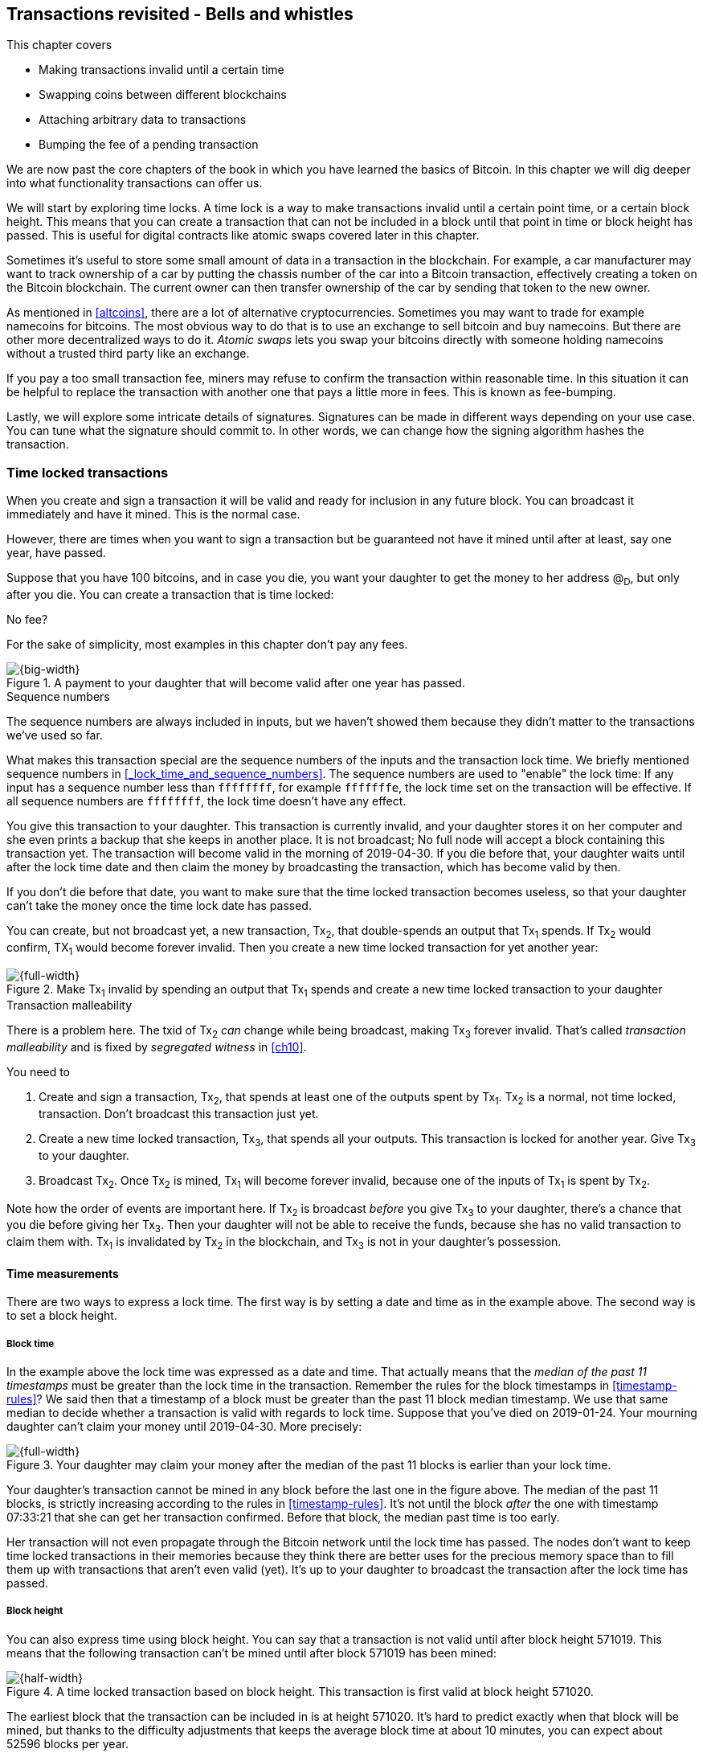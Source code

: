 [[ch09]]
== Transactions revisited - Bells and whistles
:imagedir: {baseimagedir}/ch09

This chapter covers

* Making transactions invalid until a certain time
* Swapping coins between different blockchains
* Attaching arbitrary data to transactions
* Bumping the fee of a pending transaction

We are now past the core chapters of the book in which you have
learned the basics of Bitcoin. In this chapter we will dig deeper into
what functionality transactions can offer us.

We will start by exploring time locks. A time lock is a way to make
transactions invalid until a certain point time, or a certain block
height. This means that you can create a transaction that can not be
included in a block until that point in time or block height has
passed. This is useful for digital contracts like atomic swaps covered
later in this chapter.

Sometimes it's useful to store some small amount of data in a
transaction in the blockchain. For example, a car manufacturer may
want to track ownership of a car by putting the chassis number of the
car into a Bitcoin transaction, effectively creating a token on the
Bitcoin blockchain. The current owner can then transfer ownership of
the car by sending that token to the new owner.

As mentioned in <<altcoins>>, there are a lot of alternative
cryptocurrencies. Sometimes you may want to trade for example
namecoins for bitcoins. The most obvious way to do that is to use an
exchange to sell bitcoin and buy namecoins. But there are other more
decentralized ways to do it. _Atomic swaps_ lets you swap your
bitcoins directly with someone holding namecoins without a trusted
third party like an exchange.

If you pay a too small transaction fee, miners may refuse to confirm
the transaction within reasonable time. In this situation it can be
helpful to replace the transaction with another one that pays a little
more in fees. This is known as fee-bumping.

Lastly, we will explore some intricate details of
signatures. Signatures can be made in different ways depending on your
use case. You can tune what the signature should commit to. In other
words, we can change how the signing algorithm hashes the transaction.

[[time-locked-transactions]]
=== Time locked transactions

When you create and sign a transaction it will be valid and ready for
inclusion in any future block. You can broadcast it immediately and
have it mined. This is the normal case.

However, there are times when you want to sign a transaction but be
guaranteed not have it mined until after at least, say one year, have
passed.

Suppose that you have 100 bitcoins, and in case you die, you want your
daughter to get the money to her address @~D~, but only after
you die. You can create a transaction that is time locked:

[.gbinfo]
.No fee?
****
For the sake of simplicity, most examples in this chapter don't pay
any fees.
****

.A payment to your daughter that will become valid after one year has passed.
image::{imagedir}/timelock-to-daughter.svg[{big-width}]

[.gbinfo]
.Sequence numbers
****
The sequence numbers are always included in inputs, but we haven't
showed them because they didn't matter to the transactions we've used
so far.
****

What makes this transaction special are the sequence numbers of the
inputs and the transaction lock time. We briefly mentioned sequence
numbers in <<_lock_time_and_sequence_numbers>>. The sequence numbers
are used to "enable" the lock time: If any input has a sequence number
less than `ffffffff`, for example `fffffffe`, the lock time set on the
transaction will be effective. If all sequence numbers are `ffffffff`,
the lock time doesn't have any effect.

You give this transaction to your daughter. This transaction is
currently invalid, and your daughter stores it on her computer and she
even prints a backup that she keeps in another place. It is not
broadcast; No full node will accept a block containing this
transaction yet. The transaction will become valid in the morning of
2019-04-30. If you die before that, your daughter waits until after
the lock time date and then claim the money by broadcasting the
transaction, which has become valid by then.

If you don't die before that date, you want to make sure that the time
locked transaction becomes useless, so that your daughter can't take
the money once the time lock date has passed.

You can create, but not broadcast yet, a new transaction, Tx~2~, that
double-spends an output that Tx~1~ spends. If Tx~2~ would confirm,
TX~1~ would become forever invalid. Then you create a new time locked
transaction for yet another year:

.Make Tx~1~ invalid by spending an output that Tx~1~ spends and create a new time locked transaction to your daughter
image::{imagedir}/timelock-to-daughter-2.svg[{full-width}]

[.gbinfo]
.Transaction malleability
****
There is a problem here. The txid of Tx~2~ _can_ change while being
broadcast, making Tx~3~ forever invalid. That's called _transaction
malleability_ and is fixed by _segregated witness_ in <<ch10>>.
****

You need to

. Create and sign a transaction, Tx~2~, that spends at least one of
the outputs spent by Tx~1~. Tx~2~ is a normal, not time locked,
transaction. Don't broadcast this transaction just yet.
. Create a new time locked transaction, Tx~3~, that spends all your
outputs. This transaction is locked for another year. Give Tx~3~ to
your daughter.
. Broadcast Tx~2~. Once Tx~2~ is mined, Tx~1~ will become forever
invalid, because one of the inputs of Tx~1~ is spent by Tx~2~.

Note how the order of events are important here. If Tx~2~ is broadcast
_before_ you give Tx~3~ to your daughter, there's a chance that you
die before giving her Tx~3~. Then your daughter will not be able to
receive the funds, because she has no valid transaction to claim them
with. Tx~1~ is invalidated by Tx~2~ in the blockchain, and Tx~3~ is
not in your daughter's possession.

==== Time measurements

There are two ways to express a lock time. The first way is by setting
a date and time as in the example above. The second way is to set a
block height.

===== Block time

In the example above the lock time was expressed as a date and
time. That actually means that the _median of the past 11 timestamps_
must be greater than the lock time in the transaction. Remember the
rules for the block timestamps in <<timestamp-rules>>? We said then
that a timestamp of a block must be greater than the past 11 block
median timestamp. We use that same median to decide whether a
transaction is valid with regards to lock time. Suppose that you've
died on 2019-01-24. Your mourning daughter can't claim your money
until 2019-04-30. More precisely:

.Your daughter may claim your money after the median of the past 11 blocks is earlier than your lock time.
image::{imagedir}/locktime-rules.svg[{full-width}]

Your daughter's transaction cannot be mined in any block before the
last one in the figure above. The median of the past 11 blocks, is
strictly increasing according to the rules in
<<timestamp-rules>>. It's not until the block _after_ the one with
timestamp 07:33:21 that she can get her transaction confirmed. Before
that block, the median past time is too early.

Her transaction will not even propagate through the Bitcoin network
until the lock time has passed. The nodes don't want to keep time
locked transactions in their memories because they think there are
better uses for the precious memory space than to fill them up with
transactions that aren't even valid (yet). It's up to your daughter to
broadcast the transaction after the lock time has passed.

===== Block height

You can also express time using block height. You can say that a
transaction is not valid until after block height 571019. This means
that the following transaction can't be mined until after block 571019
has been mined:

.A time locked transaction based on block height. This transaction is first valid at block height 571020.
image::{imagedir}/height-timelock-to-daughter.svg[{half-width}]

The earliest block that the transaction can be included in is at
height 571020. It's hard to predict exactly when that block will be
mined, but thanks to the difficulty adjustments that keeps the average
block time at about 10 minutes, you can expect about 52596 blocks per
year.

==== Relative time locks

[.inbitcoin]
.BIP68
****
This BIP describes how an input can require a certain distance in time
or blocks from the spent transaction output. This applies to
transactions with version at least 2.
****

The above example showed a use case for absolute time locks on
transactions. But there is also a way to require that a certain amount
of time has passed since a spent output was confirmed. We call this a
_relative time lock_. This is done on a per input basis:

.Relative time locks can be expressed either as a number of blocks or as a number of units of time. The sequence number of the inputs are used for this.
image::{imagedir}/relative-lock-time.svg[{full-width}]

The first input of the transaction has a sequence number of
`004013c6`. This says that the transaction is not valid until 30 days
have passed since the spent output was confirmed.

.The first input locks the transaction for 30 days from the spent output.
image::{imagedir}/relative-lock-time-first-input.svg[{full-width}]

The left-most bit of this sequence number is 0, which means that
relative lock time is enabled. The bit at index 9 from the left is 1,
which means that the right-most 16 bits should be interpreted as
"number of 512 second intervals". The 16 right-most bits are `13c6`
which translates to 5062 in decimal form. 5062 intervals of 512
seconds is 30 days.

The second output has a sequence number of `000003e8`. This means that
the transaction is invalid until 1,000 blocks have been mined since the
spent output was mined.

.The first input locks the transaction for 30 days from the spent output.
image::{imagedir}/relative-lock-time-second-input.svg[{full-width}]

The left-most bit is zero here too, which means that relative lock
time is enabled for this input. The bit at index 9 from the left is 0,
which means that the 16 right-most bits should be interpreted as
number of blocks. `03e8` is hex code for 1,000.

The version of the transaction needs to be at least 2 for relative
time locks to work. If the version is 1, the sequence numbers will not
have any effect on relative lock time, but it will affect absolute
lock time and "Replace by fee". Replace by fee is discussed later in
<<replace-by-fee>>.

=== Time locked outputs

Time locks are not very useful in itself. The only thing you can use
it for is to create a transaction that may eventually become valid.

It may be more useful to be able to say something like "The money in
this output can not be spent before new years eve.", or "The money in
this output can not be spent before 300 blocks have been mined on top
of the block containing this output". These are examples of time
locked outputs. An output can be locked absolutely or relatively and
locks can be time based or height based.

[[absolute-time-locked-outputs]]
==== Absolute time locked outputs

[.inbitcoin]
.BIP65
****
This BIP describes in detail the Script operator, OP_CHECKLOCK-TIMEVERIFY that implements the
absolute time locked output.
****

Suppose that you want to give your daughter 1 BTC allowance on the
first of May. You can then make a transaction as follows:

.Paying allowance in advance to your daughter. She may not spend it before may 1 2019.
image::{imagedir}/absolute-time-locked-outputs.svg[{big-width}]

You can broadcast this transaction immediately to the Bitcoin network
and have it mined. The first output is the interesting part. It says
that this output cannot be spent before May 1 (2019). For the curious,
the exact pubkey script is:

[subs="normal"]
----
<may 1 2019 00:00:00> OP_CHECKLOCKTIMEVERIFY OP_DROP
OP_DUP OP_HASH160 <PKH~D~> OP_EQUALVERIFY 
OP_CHECKSIG
----

This script will make sure that the transaction spending the output is
sufficiently time locked. For example

.Various spending transactions and their validity.
image::{imagedir}/absolute-time-locked-outputs-spending.svg[{big-width}]

The first two transactions will never be valid because their time
locks are not sufficiently late. The first one is not locked at all,
which is illegal according to the pubkey script. The second one is at
least time locked, but it's not late enough. 1 second before May 1 is
too early.

The third transaction on the other hand is OK, because the time lock
is at least as high as the time in the pubkey script, 2019-05-01
00:00:00. So this transaction will be valid on and after May 1. The
last transaction will be valid on new year's eve right before the
fireworks. Note however that both of the two last transactions cannot
be mined, at most one of them can be mined since they spend the same
outputs.

The result of this example is that your daughter will be able to spend
the output as she pleases after May 1.

==== Relative time locked outputs

[.inbitcoin]
.BIP112
****
This BIP describes relative time locked outputs. The script
operator is called OP_CHECK-SEQUENCEVERIFY.
****
A relative time locked output works similar to an absolute time locked
output, but relative locks require that a certain amount of time _has
passed_ between the block containing the spent output and the block
containing the spending transaction.

.Spending a relative time locked output is allowed after a certain amount of blocks has passed.
image::{imagedir}/relative-lock-overview.svg[{big-width}]

Relative time locks are most commonly used in _digital contracts_. A
digital contract can be regarded as a traditional contract between
parties, but they are enforced by the rules of the Bitcoin network
rather than national laws. Contracts are expressed as Bitcoin pubkey
scripts. We will illustrate the use of relative time locked outputs
with an _atomic swap_ in the next subsection. An atomic swap means
that two persons swap coins with each other across different
cryptocurrencies.

==== Atomic swaps

A commonly mentioned digital contract is the _atomic swap_, where two
parties want to swap coins with each other between different
blockchains.

Suppose that John is chatting with Fadime on a public forum on the
Internet. They don't know each other and have no reason to trust one
another. But they both want to trade.

.Atomic
****
In compute science, the word _atomic_ means that a process either
completes in its entirety or not at all. For atomic swaps it means
that either the swap completes or they both get to keep their old
coins. There are no other possible outcomes.
****

They agree that John will trade 2 bitcoins for 100 of Fadime's
namecoins (NMC). Namecoin is an altcoin used as a decentralized naming
system, like DNS. We talked briefly about altcoins in <<ch01>>. It's
not important what Namecoin actually is used for in this example; We
only conclude that it's another cryptocurrency on another blockchain
than Bitcoin's.

The conversation started like this:

[subs="normal"]
.John:
 Do you want to swap 100 NMC for my 2 BTC? My Namecoin public key is
 *02381EFD...88CA7F23*. I've created a *secret random number that has
 the SHA256 hash value H*. I will not tell you the secret number yet.

[subs="normal"]
.Fadime:
 Sure John, let’s do it! My Bitcoin public key is
 *02b0c907...df854ee8*

****
image::{imagedir}/2ndcol-s-and-h.svg[]
****

We will call the secret number S. Only John knows S for now, but he
shares the hash of S, H, with Fadime. Now they both have enough
information to get started.

They create one transaction each. John creates a Bitcoin transaction
that spends 2 of his BTC. Fadime creates a Namecoin transaction that
spends 100 of her NMC. They don't broadcast their transactions yet.

.John and Fadime creates a contract transaction each. The redeem script of this p2sh output contains the contract details.
image::{imagedir}/atomic-swaps-1.svg[{full-width}]

The output of John's contract transaction can be spent in one of two
ways:

1. By providing the pre-image of H, and Fadime's signature. John knows
such a pre-image, namely his secret number S from the conversation
above, but Fadime doesn't.
2. With John's signature after 48 hours.

Likewise, the output of Fadime's contract transaction can be spent in
one of two ways:

1. By providing the pre-image of H, and John's signature.
2. With Fadime's signature after 24 hours.

The relative lock time is enforced by the Script operator
`OP_CHECKSEQUENCEVERIFY`. This operator requires that the output of
John's contract transaction is not spent by John until 48 hours has
passed from the time when the contract transaction was confirmed. In
Fadime's contract transaction, the operator requires that Fadime
doesn't spend the output until after 24 hours.

Fadime knows that John has the secret number. So if Fadime broadcasts
her contract transaction now, John can take the money and not fulfill
his part of the deal. For this reason she will not broadcast her
transaction until she has seen John's transaction safely confirmed in
the blockchain. Since Fadime doesn't know the secret, S, John can
safely broadcast his contract transaction without Fadime running away
with the money.

.p2sh address creation
****
image::{imagedir}/2ndcol-p2sh-address-creation.svg[]
****

So John broadcasts his contract transaction. Remember that the output
of the contract transaction in this example is a pay-to-script-hash,
p2sh, output. The output contains a p2sh address that doesn't say
anything about this being John's contract output. So, in order for
Fadime to identify John's contract transaction on the Bitcoin
blockchain, she will construct the same redeem script as John created
for his contract transaction and generate the p2sh address John's
contract transaction paid to. Then she can look for that p2sh address
in the Bitcoin blockchain.

When Fadime finds that John's transaction is confirmed, she broadcasts
her own contract transaction. John waits until Fadime's transaction is
sufficiently confirmed on the Namecoin blockchain. Then the actual
swap happens in two steps:

.The first step of the actual swap. John claims Fadime's 100 NMC by revealing the secret S.
image::{imagedir}/atomic-swaps-2.svg[{full-width}]

John broadcasts his swap transaction. John's swap transaction spends
Fadime's contract transaction output by providing S and his
signature. Again, note that John is spending a p2sh output, which
means that the first thing that happens is that the redeem script that
John provided in the signature script, will be hashed and compared to the
hash in the pubkey script. Then the actual redeem script will be run.

We won't go through the program in detail. But when the redeem script
starts running, the stack will have "1" on top. This means "true" in
Namecoin, just as in Bitcoin. That value will cause the program to run
the part of the script that requires a pre-image and John's
signature. The other part is not run at all.

The script will leave the stack with a true on top because John
provides both required items in the correct order, his signature and
the pre-image, `S`. He successfully claims his 100 NMC.

As soon as Fadime sees John's swap transaction on the Namecoin
network, she can create her own swap transaction for the Bitcoin
blockchain.

.Fadime completes the atomic swap by sending her swap transaction to the Bitcoin network.
image::{imagedir}/atomic-swaps-3.svg[{full-width}]

She takes the pre-image, S, from John's swap transaction and puts it
into her own swap transaction that pays 2 BTC to Fadime's public key
hash, PKH~F~. When the two swap transactions get confirmed, the atomic
swap is complete. The effect of all this is that John has sent 2 BTC
to Fadime, under the condition that Fadime sends 100 NMC to him, and
Fadime sends 100 NMC to John under the condition that John sends 2 BTC
to her.

===== Failure of atomic swap

The sequence of events in the atomic swap example above illustrated
the case where both parties, John and Fadime, played by the rules. No
one had to actually use the time locked branches of the contract
transaction outputs. This subsection will go through some ways that
the swap might fail.

Fadime doesn't broadcast her contract transaction:: This means that
John can't spend the output of Fadime's contract transaction, which
means that Fadime will never get to see S. Without S, she can't spend
John's contract output. The only possible outcome is that John must
wait 48 hours for the relative time lock to pass and then reclaim his
money.

John doesn't spend Fadime's contract output in 24 hours:: Fadime can
reclaim her coins and John must wait another 24 hours before claiming
his coins back.

John spends Fadime's contract output just after 24 hours has passed but before Fadime claims back her coins::
Thankfully John's contract output has a 48 hour relative lock time as
opposed to 24 hours in Fadime's contract output, so John can't claim
his coins back until he has waited another 24 hours. During this time,
Fadime can claim her BTC from John's contract output at any time using
S and her signature.

Fadime gets hit by a bus just after broadcasting her contract output::
This is no good. John will be able to take his NMC from Fadime's
contract output and then wait 48 hours to also claim back
his BTC. Fadime loses out on this one.

In the last of these cases, one could argue that the swap wasn't
atomic. After all, the swap didn't go through and John ended up with
all coins. This is a somewhat philosophical question. But we can think
of swaps as being atomic under the condition that Fadime is able to
take actions. We don't have this condition for John, though. It's a
matter of who creates the secret, S.

=== Storing stuff in the Bitcoin blockchain

In the early days of Bitcoin, it became clear that people wanted to
put stuff in transactions in the Bitcoin blockchain that doesn't have
anything to do with Bitcoin itself.

.A blockchain tribute to Cryptographer Sassama allegedly posted by Dan Kaminsky. The message is wrapped into 3 columns to save space.
....
---BEGIN TRIBUTE---     LEN "rabbi" SASSAMA     P.S.  My apologies,
#./BitLen                    1980-2011          BitCoin people.  He
:::::::::::::::::::     Len was our friend.     also would have    
:::::::.::.::.:.:::     A brilliant mind,       LOL'd at BitCoin's 
:.: :.' ' ' ' ' : :     a kind soul, and        new dependency upon
:.:'' ,,xiW,"4x, ''     a devious schemer;         ASCII BERNANKE  
:  ,dWWWXXXXi,4WX,      husband to Meredith     :'::.:::::.:::.::.:
' dWWWXXX7"     `X,     brother to Calvin,      : :.: ' ' ' ' : :':
 lWWWXX7   __   _ X     son to Jim and          :.:     _.__    '.:
:WWWXX7 ,xXX7' "^^X     Dana Hartshorn,         :   _,^"   "^x,   :
lWWWX7, _.+,, _.+.,     coauthor and            '  x7'        `4,  
:WWW7,. `^"-" ,^-'      cofounder and            XX7            4XX
 WW",X:        X,       Shmoo and so much        XX              XX
 "7^^Xl.    _(_x7'      more.  We dedicate       Xl ,xxx,   ,xxx,XX
 l ( :X:       __ _     this silly hack to      ( ' _,+o, | ,o+,"  
 `. " XX  ,xxWWWWX7     Len, who would have      4   "-^' X "^-'" 7
  )X- "" 4X" .___.      found it absolutely      l,     ( ))     ,X
,W X     :Xi  _,,_      hilarious.               :Xx,_ ,xXXXxx,_,XX
WW X      4XiyXWWXd     --Dan Kaminsky,           4XXiX'-___-`XXXX'
"" ,,      4XWWWWXX     Travis Goodspeed           4XXi,_   _iXX7' 
, R7X,       "^447^                               , `4XXXXXXXXX^ _,
R, "4RXk,      _, ,                               Xx,  ""^^^XX7,xX 
TWk  "4RXXi,   X',x                             W,"4WWx,_ _,XxWWX7'
lTWk,  "4RRR7' 4 XH                             Xwi, "4WW7""4WW7',W
:lWWWk,  ^"     `4                              TXXWw, ^7 Xk 47 ,WH
::TTXWWi,_  Xll :..                             :TXXXWw,_ "), ,wWT:
=-=-=-=-=-=-=-=-=-=                             ::TTXXWWW lXl WWT: 
                                                ----END TRIBUTE----
....

While this was certainly interesting and funny, it has some
implications for Bitcoin's full nodes.

.Blockchain explorer
****
You can take a closer at this transaction using a blockchain explorer,
see for example <<web-bernanke-ascii-art>>.
****

The above message was written into the blockchain using a single
transaction with transaction id
`930a2114cdaa86e1fac46d15c74e81c09eee1d4150ff9d48e76cb0697d8e1d72`. The
author created a transaction with 78 outputs, one for each 20
character line in the message. Each line ends with a space so only 19
characters are visible.

For example, the very last output's pubkey script looks like this:

 OP_DUP OP_HASH160 2d2d2d2d454e4420545249425554452d2d2d2d20 OP_EQUALVERIFY OP_CHECKSIG

The interesting part is the public key hash. This is not an actual
public key hash, but a made up one. Maybe you can see a pattern when
you compare it to the line ``----END TRIBUTE---- ``:

 2d 2d 2d 2d 45 4e 44 20 54 52 49 42 55 54 45 2d 2d 2d 2d 20
 -  -  -  -  E  N  D     T  R  I  B  U  T  E  -  -  -  -   

This "public key hash" encodes one 20 character line in the
message. It uses the so called _ASCII table_ to encode characters. For
example the character `-` is encoded as the byte `2d`. The characters
A-Z are encoded by the bytes `41`-`5a`, and space is encoded as byte
`20`.

Let's have a look at the public key hashes of the 10 last lines of the
message along with the ASCII-decoded text:

----
20203458586958272d5f5f5f2d60585858582720   4XXiX'-___-`XXXX'
202020345858692c5f2020205f69585837272020    4XXi,_   _iXX7'
20202c2060345858585858585858585e205f2c20   , `4XXXXXXXXX^ _,
202058782c202022225e5e5e5858372c78582020   Xx,  ""^^^XX7,xX
572c22345757782c5f205f2c5878575758372720 W,"4WWx,_ _,XxWWX7'
5877692c202234575737222234575737272c5720 Xwi, "4WW7""4WW7',W
54585857772c205e3720586b203437202c574820 TXXWw, ^7 Xk 47 ,WH
3a5458585857772c5f2022292c202c7757543a20 :TXXXWw,_ "), ,wWT:
3a3a54545858575757206c586c205757543a2020 ::TTXXWWW lXl WWT:
2d2d2d2d454e4420545249425554452d2d2d2d20 ----END TRIBUTE----
----

==== Bloated UTXO set

****
image::{imagedir}/2ndcol-pkh-creation.svg[]
****

Since these public key hashes are made up, there is no known
pre-images to them. This also means that there are no known
public/private key pairs associated with the public key hashes. Thus,
the outputs can never be spent by anyone. They are _unspendable_. The
Bitcoin address of the last PKH is
`157sXYpjvAyEJ6TdVFaVzmoETAQnHB6FGU`. Whoever pays money to this
address throws the money in the trash. The money is lost forever. It
is the equivalent of burning a dollar bill.

Unspendable outputs as the ones above are indistinguishable from
ordinary, spendable, outputs. You cannot prove that they are
unspendable. Full nodes have to treat them as spendable, meaning that
they have to keep these unspendable outputs in their UTXO (unspent
transaction output) set forever. This places an unnecessary burden on
nodes: They need to keep all these outputs in memory.

The developers of Bitcoin came up with a partial solution to this
problem. Instead of sending money to unprovably unspendable outputs,
users can create _provably unspendable_ outputs. If a full node can
determine if an output is unspendable, it doesn't have to insert it
into its UTXO set.

The partial solution involves a new script operator called
`OP_RETURN`. This operator immediately fails when executed. A typical
`OP_RETURN` pubkey script can look like this

 OP_RETURN "I'm Grokking Bitcoin"

If someone would try to spend this output, it would cause the script
to fail when it encounters the `OP_RETURN`. So if the pubkey script
contains this operator, a full node can determine that the output is
not spendable and simply ignore the output. Saving the UTXO set from
being forever bloated with this nonsense. A typical `OP_RETURN` output
pays 0 BTC, but it can also set a value >0 to "burn" money.

There are a few policies regarding OP_RETURN:

* The full pubkey script must not be bigger than 83 bytes.
* There can only be one OP_RETURN output per transaction.

The above three policies are just that, policies. It's not against
Bitcoin's consensus rules to include a transaction violating these
policies, but full nodes implementing these policies will not relay
such transactions.

==== Create a token in Bitcoin

We talked briefly about tracking ownership on the blockchain in
<<ch01>>. Suppose that a car manufacturer, let's call them Ampere,
decides that they want to digitally track the ownership of their cars
on the Bitcoin blockchain. This can be accomplished by creating a
token in Bitcoin.

Suppose that Ampere wants to create a token for a newly manufactured
car with the chassis number 123456. Then they broadcast a Bitcoin
transaction as follows:

.Ampere creates a new token for a newly built car. They issue the token to themselves because they still own this car.
image::{imagedir}/car-token-1.svg[{big-width}]

This "Ampere token protocol" specifies that a new token is created when

* Ampere spends a coin from PKH~A~.
* the transaction contains an OP_RETURN output with the text `"ampere
  <chassis number>"`.
* the first output is the initial owner of the token.

Ampere has a well known web page at https://www.ampere.example.com/
where they have published their public key corresponding to
PKH~A~. They also pump out their public key through advertisements and
via Facebook and Twitter. They do this so that people can verify that
PKH~A~ actually belongs to Ampere.

Now suppose that Ampere sells this car to a car dealer. The dealer has
a public key hash PKH~D~. This is how Ampere will transfer the digital
ownership to the dealer:

.Ampere sells the car to a car dealer with public key hash PKH~D~.
image::{imagedir}/car-token-2.svg[{full-width}]

According to our simple protocol, ownership of a car is transferred by
spending the old owner's output. The following rules apply:

* The spending transaction spends the old owner's output.
* The first output of the spending transaction is the new owner of
  the car.

Now the car dealer is the new owner because the PKH~D~ is the first
output of the spending transaction. That's it. When the dealer sells
this car to a consumer, Fadime, the dealer transfers the ownership of
the car to Fadime's address, PKH~F~:

.The car dealer transfers the ownership of the car to Fadime's PKH~F~. 
image::{imagedir}/car-token-3.svg[{full-width}]

==== Start the car with proof of ownership

Now, that Fadime is the rightful owner of this car, wouldn't it be
cool if she could start the car by proving that she is the owner?
She can. The car is equipped with an ignition lock that starts the
engine when Fadime sends a proof of ownership to the car.

.Fadime starts her car by signing a challenge with her private key.
image::{imagedir}/car-token-4.svg[{big-width}]

Fadime first asks the car to start. The car will not start if it
doesn't know that Fadime has the private key belonging to PKH~F~. The
car generates a big random number and sends it to Fadime. Fadime signs
this random number with the private key and sends the signature and
her public key to the car.

The car needs the public key to be able to verify that the public key
corresponds to PKH~F~ as written in the blockchain. The car keeps
track of who currently owns the car by running a lightweight wallet
that understands the Ampere token protocol.

When the car has verified that the signature is valid and from the
correct private key it will start the engine.

[[replace-by-fee]]
=== Replace pending transactions

When you send a Bitcoin transaction to buy a book on-line, the book
store will wait for the transaction to confirm before it sends the
book to you. Usually your transaction will get confirmed within an
hour or so, but what if it doesn't? What if no miner ever wants to
include your transaction? This can certainly happen if your
transaction fee is not sufficient.

[id=stuck-transaction]
.You pay for your book and set the transaction fee to 0.00001 BTC
image::{imagedir}/rbf-1.svg[{big-width}]

You may recall from <<_transaction_fees>> that the transaction fee is
the sum of the input values minus the sum of the output values. The
"fee per byte" that miners care about is calculated by dividing that
fee with the size of the transaction. In this case 1,000 satoshis
divided by 225 bytes, which is about 4.4 sat/byte.

If no miner is willing to include the transaction for that fee, your
transaction will be stuck waiting for confirmation. If the transaction
isn't confirmed, you will not get your book. You probably want to do
something about the situation. Maybe you can create a new similar
transaction, but with a higher fee? Let's try.

.You try to replace your old, stuck, transaction with a new one with higher fee.
image::{imagedir}/rbf-2.svg[{big-width}]

That's nice. You have created and signed a new transaction with a 20
times higher fee. This would surely get mined, you think, and
broadcast the transaction.

The problem is just that your new transaction will probably be
regarded as a double spend attempt and be dropped by most nodes. They
think that the first transaction is the one that counts and disregards
any further transactions that spend the same output. It is completely
up to the nodes how to handle the second transaction, but the most
common policy is to drop it. This is what Bitcoin Core does, and
that's the most widely used Bitcoin software. This policy is known as
the _first-seen policy_.

[.gbinfo]
.Hint for exercises
****
Keep this in mind for <<exercise-rbf>>.
****

You may be able to circumvent this policy by sending the second
transaction directly to one or more miners. Miners have different
incentives than full nodes. Mining full nodes want to earn rewards,
subsidy+fees, by providing proof of work to the blockchain, while
non-mining full nodes want to keep their memory and computing resource
consumption down. So if a miner would get hold of the second, high-fee
transaction, it would probably decide to include that despite the fact
that the low-fee transaction was first seen. This way to replace
transactions is very impractical because you don't know the IP address
of any miners unless they publish it somehow, you also reveal your IP
address to the miners, who then become targets for various
surveillance organizations or companies wanting to monetize
information about you.

==== Opt-in replace by fee

[.inbitcoin]
.BIP125
****
This BIP describes how transactions can "declare" themselves as
replaceable. 
****

In 2016 a policy was deployed for transaction replacement. It's
generally called _opt-in replace by fee_, or opt-in RBF. It works by
using the _sequence numbers_ of the inputs of a transaction.

.Use opt-in replace by fee to be able to easily replace your transaction before it's confirmed.
image::{imagedir}/rbf-3.svg[{big-width}]

Suppose again that you want to pay for a book in an on-line book
store. When you create the transaction, you make sure that one of the
inputs (there is only one in this example) has a sequence number less
than `fffffffe`. This signals to nodes that you want this transaction
to be replaceable.

When a node receives this transaction, it will be treated as a normal
transaction but the "replaceability" will be remembered.

When you later notice that your transaction doesn't confirm because of
a too low fee, you can create a new, replacement transaction with a
higher fee. When you broadcast the replacement transaction, the nodes
receiving it will, if they implement the opt-in RBF policy, kindly
replace the old transaction with the new one and relay the new one to
its peers. The old transaction will be dropped. This way, the
replacement transaction will eventually reach all nodes, including
miners, and hopefully this new replacement transaction will get
confirmed within reasonable time.

In the example above you set the sequence number of the input of the
replacement transaction to `ffffffff`. This has the effect that the
replacement transaction is not itself replaceable. If you want the
replacement transaction to also be replaceable you need to set its
sequence number to `fffffffd` or less just as you did on the replaced
transaction.

You may be wondering where these sequence numbers come from. The
intention with sequence numbers from the beginning was to allow for a
kind of transaction replacement. The feature was early disabled in the
software, but the sequence numbers remained in the transaction
inputs. These sequence number have since been re-purposed for absolute
lock time, relative lock time, and replace by fee as described
throughout this chapter. If you feel confused, don't worry. We will
summarize the different uses of the sequence numbers in the summary of
this chapter.

==== Child pays for parent

There is yet another way to bump up a fee. Suppose that you have the
situation from <<stuck-transaction>>:

.You have not paid sufficient transaction fee. Transaction is stuck in pending state because miners don't want to include your transaction in a block.
image::{imagedir}/rbf-4.svg[{big-width}]

If you notice that this transaction gets stuck, you can make another
transaction that spends your change and pays an extra high fee to
compensate for the low fee in your original transaction.

.Spend your change and pay extra fee for the "parent" transaction.
image::{imagedir}/rbf-5.svg[{full-width}]

Suppose that a miner sees these two transactions. If the miner wants
to collect the fee from the child transaction, it has to include both
the parent transaction and the child transaction. If it tries to
include only the child transaction, the block wouldn't be valid
because the child transaction spends money that doesn't exist in the
blockchain.

This trick can be performed both by you and by the book store. Suppose
that you don't bump the fee at all. Then the book store can spend its
output of 10 BTC and pay themselves 9.9998 BTC to in order add 0.0002
BTC to the combined fee.

[[sighash-types]]
=== Different signature types

When you sign a typical Bitcoin transaction you sign the entire
transaction excluding the signature script.

.Normally the whole transaction is signed. All inputs and all outputs are covered.
image::{imagedir}/sign-transaction-all.svg[{half-width}]

This transaction contains two inputs and each input signs the complete
transaction. A signature _commits to_ all inputs and all outputs. If
any of the inputs or outputs change, the signature will become
invalid.

This behavior of signatures can be changed using a parameter in the
signature.

.A signature can commit to different parts of the transaction depending on the so called SIGHASH types. The greyed out parts are not included by the signature in the second input of each transaction.
image::{imagedir}/sign-transaction-combos.svg[{big-width}]

There are three ways to commit to outputs and two ways to commit to
inputs. For the outputs, you can commit to

* all outputs (ALL). No one gets to change any outputs.
* a single output at the same index as the input (SINGLE). I only care
  about the specific output. The rest may change.
* no outputs (NONE). I don't care at all where the money goes. Anyone
  can add any outputs without invalidating my signature.

For the inputs you can commit to

* all inputs (ANYONECANPAY is not set). No one can change any input
  without invalidating my signature.
* only the current input (ANYONECANPAY is set). Other inputs may be
  changed, removed or added. I don't care who pays. Anyone can pay.

Any combination of a input SIGHASH type and output SIGHASH type can be
used which makes 6 different combinations as in the figure.

For the vast majority of signatures, ALL in combination with unset
ANYONECANPAY is used to commit to the whole transaction. This is what
we are used to from all the chapters in this book. Other types are
really rare, and used primarily for specialized digital contracts.

=== Summary

This chapter has been a potpourri of things you can do with
transactions.

Transactions and transaction outputs can be time locked in different
ways to prevent funds from being spent until a certain date or time
span has occurred.

|===
| Do this | Means

| Set Lock Time of a transaction | The transaction will not be valid until a certain time/block height
| Set time lock on an input using the sequence number | The
  transaction will not be valid until a certain amount of time/blocks
  have passed
| Use `OP_CHECK**LOCKTIME**VERIFY` in a pubkey script | The output cannot be spent until a certain time/block height
| Use `OP_CHECK**SEQUENCE**VERIFY` in a pubkey script | The output cannot be spent until a certain amount of time/blocks have passed
|===

All these variants can be expressed in either block height or
time. Time based locks are mostly useful in digital contracts such as
atomic swaps. An atomic swap lets people who don't trust each other
swap coins without using a trusted third party.

image::{imagedir}/summary-atomic-swaps.svg[{full-width}]

The general idea is that John must reveal the secret, S, in order to
claim his coins. Fadime can then use S to claim her coins.

Arbitrary data can be stored in OP_RETURN outputs without placing a
burden on nodes' UTXO sets. This can be used to create tokens. For
example, the ownership of a car can be tracked and verified on the
Bitcoin blockchain.

Transactions can sometimes get stuck in a pending state because no
miner wants to include it in their blocks. This usually happens
because you have paid a too small fee. To prepare for this situation,
you can mark the transaction as replaceable by setting the sequence
number of at least one input to a value lower than `fffffffe`.

The sequence numbers of inputs are used for a variety of purposes. We
have discussed all different uses for sequence numbers in this
chapter, and it's hard to keep track of them. Let's summarize the
meaning of different values of the sequence numbers:

.Sequence numbers are used to enable or disable various features. [.big]#✔#=enabled, [.big]#✘# disabled.
[cols=">1,3*^3",options="header"]
|===
<| Sequence value (descending order)
<| locktime, any input
<| Replace by fee (BIP125), any input
<| relative lock time on input (BIP68). Tx version 2 required.

| `ffffffff` | [.big]#✘# | [.big]#✘# | [.big]#✘#
| `fffffffe` | [.big]#✔# | [.big]#✘# | [.big]#✘#
| `fffffffd` | [.big]#✔# | [.big]#✔# | [.big]#✘#
| `80000000` | [.big]#✔# | [.big]#✔# | [.big]#✘#
| `7fffffff` | [.big]#✔# | [.big]#✔# | [.big]#✔#
| `00000000` | [.big]#✔# | [.big]#✔# | [.big]#✔#
|===

=== Exercises

==== Warm up

1. What is required from the inputs of a transaction to enable absolute lock time?

2. Suppose a transaction is time locked (absolute) to 2019-12-25
  00:00:00. How does a miner check if the transaction is OK to put in
  a block.

3. Where is relative lock time of an input located?

4. How can you express a rule in an output saying "This output must
not be spent within 2048 blocks".

5. Suppose that Adam and Eve want to swap coins with each other using
an atomic swap. How many transactions would be created on each
blockchain upon completion?

6. Why is it bad for the UTXO set to store arbitrary data such as
"HELLO WORLD" as fake public key hashes in outputs as opposed to
storing them in OP_RETURN outputs?

7. Why would you want to replace a broadcast transaction that isn't
confirmed yet?

==== Dig in

[start=8]
8. Explain the differences between absolute lock time and relative lock time.

9. (This exercise is hard, feel free to skip it.) Suppose that you
want to bet 1 BTC that it's going to snow in London on Christmas Eve
and Ruth bets 1 BTC that it's not. You appoint a person, Beth, that
you both trust to solve any conflicts that might occur. You and Ruth
collaborate to create and broadcast a transaction that spend 1 BTC
each to an output of 2 BTC with the following redeem script. Explain
how the redeem script works on a conceptual level.

.The redeem script *can* be made smaller, but to make it simpler to read we use a slightly bigger version.
image::{imagedir}/ex-bet-escrow.svg[{full-width}]

[start=10]
10. If a p2sh output pays to a redeem script that consists solely of
an OP_RETURN with 32 random bytes, would full nodes be able to know
that the output is unspendable?
+
--
.redeem script
 OP_RETURN 53a1e411...b4e6d949
--

11. Please explain how the first-seen policy works. Also, are nodes
obliged to follow the policy?

[[exercise-rbf,Exercise 12]]
[start=12]
12. Opt-in replace by fee offers a method for transaction
replacement. Is there any fundamental security difference between a
transaction with opt-in replace by fee enabled and a transaction that
doesn't opt-in. Explain your reasoning.

=== Recap

In this chapter you learned that

* Transactions can be locked with respect to time or block height
  depending on your application needs. The locks can be either
  absolute or relative.

* A transaction output can require the spending transaction to be time
  locked. This useful in many digital contracts.

* Atomic swaps is a useful way to exchange cryptocurrencies between
  two parties that don't trust each other.

* Arbitrary data, for example a car ownership token, can be stored in
  OP_RETURN outputs without burdening the UTXO set.

* A transaction can be marked replaceable. This allows you to replace
  the transaction in case it doesn't confirm within reasonable time.

* Signatures can commit to different parts of the transaction using
  six combinations of SIGHASH types. This can be handy in certain
  digital contracts.
